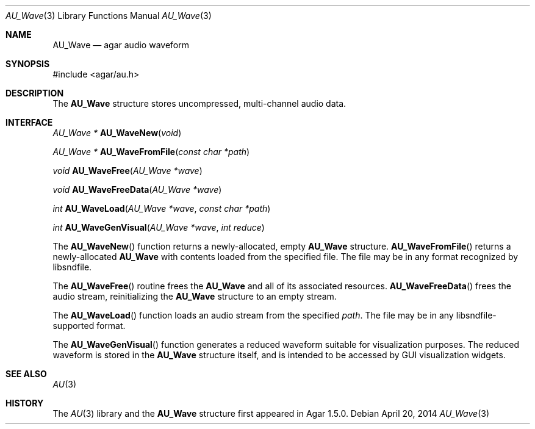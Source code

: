 .\"
.\" Copyright (c) 2014 Hypertriton, Inc. <http://hypertriton.com/>
.\" All rights reserved.
.\"
.\" Redistribution and use in source and binary forms, with or without
.\" modification, are permitted provided that the following conditions
.\" are met:
.\" 1. Redistributions of source code must retain the above copyright
.\"    notice, this list of conditions and the following disclaimer.
.\" 2. Redistributions in binary form must reproduce the above copyright
.\"    notice, this list of conditions and the following disclaimer in the
.\"    documentation and/or other materials provided with the distribution.
.\" 
.\" THIS SOFTWARE IS PROVIDED BY THE AUTHOR ``AS IS'' AND ANY EXPRESS OR
.\" IMPLIED WARRANTIES, INCLUDING, BUT NOT LIMITED TO, THE IMPLIED
.\" WARRANTIES OF MERCHANTABILITY AND FITNESS FOR A PARTICULAR PURPOSE
.\" ARE DISCLAIMED. IN NO EVENT SHALL THE AUTHOR BE LIABLE FOR ANY DIRECT,
.\" INDIRECT, INCIDENTAL, SPECIAL, EXEMPLARY, OR CONSEQUENTIAL DAMAGES
.\" (INCLUDING BUT NOT LIMITED TO, PROCUREMENT OF SUBSTITUTE GOODS OR
.\" SERVICES; LOSS OF USE, DATA, OR PROFITS; OR BUSINESS INTERRUPTION)
.\" HOWEVER CAUSED AND ON ANY THEORY OF LIABILITY, WHETHER IN CONTRACT,
.\" STRICT LIABILITY, OR TORT (INCLUDING NEGLIGENCE OR OTHERWISE) ARISING
.\" IN ANY WAY OUT OF THE USE OF THIS SOFTWARE EVEN IF ADVISED OF THE
.\" POSSIBILITY OF SUCH DAMAGE.
.\"
.Dd April 20, 2014
.Dt AU_Wave 3
.Os
.ds vT Agar-AU API Reference
.ds oS Agar-AU 1.0
.Sh NAME
.Nm AU_Wave
.Nd agar audio waveform
.Sh SYNOPSIS
.Bd -literal
#include <agar/au.h>
.Ed
.Sh DESCRIPTION
The
.Nm
structure stores uncompressed, multi-channel audio data.
.Sh INTERFACE
.nr nS 1
.Ft "AU_Wave *"
.Fn AU_WaveNew "void"
.Pp
.Ft "AU_Wave *"
.Fn AU_WaveFromFile "const char *path"
.Pp
.Ft "void"
.Fn AU_WaveFree "AU_Wave *wave"
.Pp
.Ft "void"
.Fn AU_WaveFreeData "AU_Wave *wave"
.Pp
.Ft "int"
.Fn AU_WaveLoad "AU_Wave *wave" "const char *path"
.Pp
.Ft "int"
.Fn AU_WaveGenVisual "AU_Wave *wave" "int reduce"
.Pp
.nr nS 0
The
.Fn AU_WaveNew
function returns a newly-allocated, empty
.Nm
structure.
.Fn AU_WaveFromFile
returns a newly-allocated
.Nm
with contents loaded from the specified file.
The file may be in any format recognized by libsndfile.
.Pp
The
.Fn AU_WaveFree
routine frees the
.Nm
and all of its associated resources.
.Fn AU_WaveFreeData
frees the audio stream, reinitializing the
.Nm
structure to an empty stream.
.Pp
The
.Fn AU_WaveLoad
function loads an audio stream from the specified
.Fa path .
The file may be in any libsndfile-supported format.
.Pp
The
.Fn AU_WaveGenVisual
function generates a reduced waveform suitable for visualization purposes.
The reduced waveform is stored in the
.Nm
structure itself, and is intended to be accessed by GUI visualization
widgets.
.Sh SEE ALSO
.Xr AU 3
.Sh HISTORY
The
.Xr AU 3
library and the
.Nm
structure first appeared in Agar 1.5.0.
